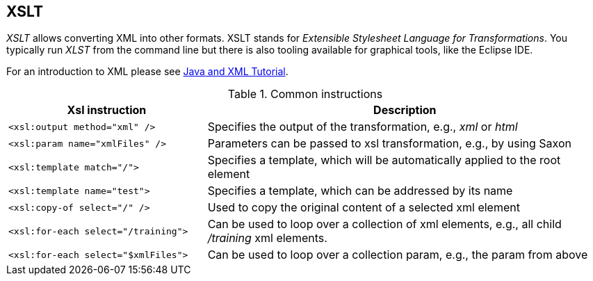 [[overview]]
== XSLT
	
_XSLT_ allows converting XML into other formats. XSLT stands for _Extensible Stylesheet Language for Transformations_. 
You typically run _XLST_ from the command line but there is also tooling available for graphical tools, like the Eclipse IDE.
	
For an introduction to XML please see
https://www.vogella.com/tutorials/JavaXML/article.html[Java and XML Tutorial].

.Common instructions
[cols="1,2",options="header"]
|===
|Xsl instruction |Description

|`<xsl:output method="xml" />`
|Specifies the output of the transformation, e.g., _xml_ or _html_

|`<xsl:param name="xmlFiles" />`
|Parameters can be passed to xsl transformation, e.g., by using Saxon

|`<xsl:template match="/">`
|Specifies a template, which will be automatically applied to the root element

|`<xsl:template name="test">`
|Specifies a template, which can be addressed by its name

|`<xsl:copy-of select="/" />`
|Used to copy the original content of a selected xml element

|`<xsl:for-each select="/training">`
|Can be used to loop over a collection of xml elements, e.g., all child _/training_ xml elements.

|`<xsl:for-each select="$xmlFiles">`
|Can be used to loop over a collection param, e.g., the param from above
|===

	
